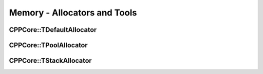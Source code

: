 =============================
Memory - Allocators and Tools
=============================

CPPCore::TDefaultAllocator
--------------------------


CPPCore::TPoolAllocator
-----------------------


CPPCore::TStackAllocator
------------------------
